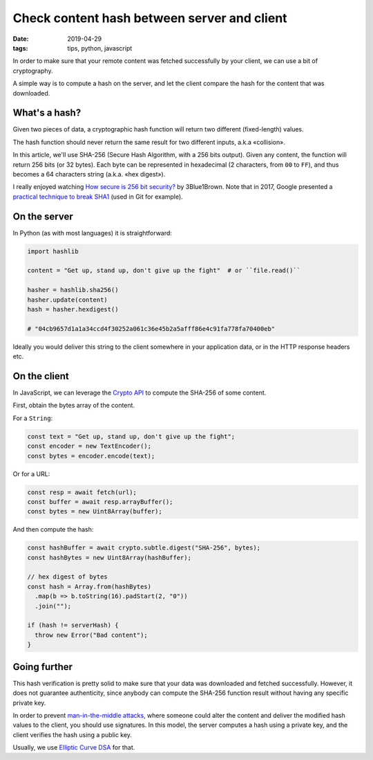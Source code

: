 Check content hash between server and client
############################################

:date: 2019-04-29
:tags: tips, python, javascript

In order to make sure that your remote content was fetched successfully by your client,
we can use a bit of cryptography.

A simple way is to compute a hash on the server, and let the client compare the
hash for the content that was downloaded.


What's a hash?
==============

Given two pieces of data, a cryptographic hash function will return two different (fixed-length) values.

The hash function should never return the same result for two different inputs, a.k.a «collision».

In this article, we'll use SHA-256 (Secure Hash Algorithm, with a 256 bits output). Given any content, the function
will return 256 bits (or 32 bytes). Each byte can be represented in hexadecimal (2 characters, from ``00`` to ``FF``),
and thus becomes a 64 characters string (a.k.a. «hex digest»).

I really enjoyed watching `How secure is 256 bit security? <https://www.youtube.com/watch?v=S9JGmA5_unY>`_ by 3Blue1Brown. Note that in 2017, Google presented a `practical technique to break SHA1 <https://security.googleblog.com/2017/02/announcing-first-sha1-collision.html>`_ (used in Git for example).


On the server
=============

In Python (as with most languages) it is straightforward:

.. code-block:: python

    import hashlib

    content = "Get up, stand up, don't give up the fight"  # or ``file.read()``

    hasher = hashlib.sha256()
    hasher.update(content)
    hash = hasher.hexdigest()

    # "04cb9657d1a1a34ccd4f30252a061c36e45b2a5afff86e4c91fa778fa70400eb"

Ideally you would deliver this string to the client somewhere in your application data,
or in the HTTP response headers etc.


On the client
=============

In JavaScript, we can leverage the `Crypto API <https://developer.mozilla.org/en-US/docs/Web/API/SubtleCrypto/digest>`_
to compute the SHA-256 of some content.

First, obtain the bytes array of the content.

For a ``String``:

.. code-block:: javascript

    const text = "Get up, stand up, don't give up the fight";
    const encoder = new TextEncoder();
    const bytes = encoder.encode(text);

Or for a URL:

.. code-block:: javascript

    const resp = await fetch(url);
    const buffer = await resp.arrayBuffer();
    const bytes = new Uint8Array(buffer);

And then compute the hash:

.. code-block:: javascript

    const hashBuffer = await crypto.subtle.digest("SHA-256", bytes);
    const hashBytes = new Uint8Array(hashBuffer);

    // hex digest of bytes
    const hash = Array.from(hashBytes)
      .map(b => b.toString(16).padStart(2, "0"))
      .join("");

    if (hash != serverHash) {
      throw new Error("Bad content");
    }


Going further
=============

This hash verification is pretty solid to make sure that your data was downloaded and
fetched successfully. However, it does not guarantee authenticity, since anybody
can compute the SHA-256 function result without having any specific private key.

In order to prevent `man-in-the-middle attacks <https://en.wikipedia.org/wiki/Man-in-the-middle_attack>`_,
where someone could alter the content and deliver the modified hash values to the client,
you should use signatures. In this model, the server computes a hash using a private key, and the client
verifies the hash using a public key.

Usually, we use `Elliptic Curve DSA <https://en.wikipedia.org/wiki/Elliptic_Curve_Digital_Signature_Algorithm>`_ for that.
